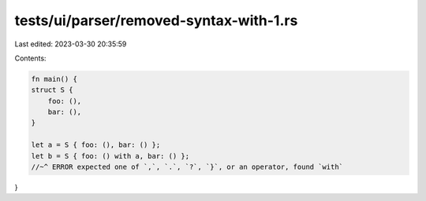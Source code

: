 tests/ui/parser/removed-syntax-with-1.rs
========================================

Last edited: 2023-03-30 20:35:59

Contents:

.. code-block:: rs

    fn main() {
    struct S {
        foo: (),
        bar: (),
    }

    let a = S { foo: (), bar: () };
    let b = S { foo: () with a, bar: () };
    //~^ ERROR expected one of `,`, `.`, `?`, `}`, or an operator, found `with`
}


